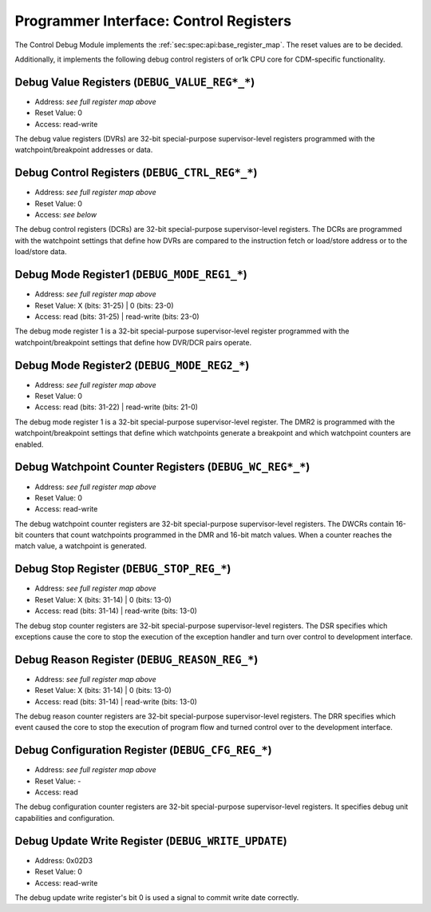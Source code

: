 Programmer Interface: Control Registers
---------------------------------------

The Control Debug Module implements the :ref:`sec:spec:api:base_register_map`.
The reset values are to be decided.

.. tabularcolumns:: |p{\dimexpr 0.20\linewidth-2\tabcolsep}|p{\dimexpr 0.20\linewidth-2\tabcolsep}|p{\dimexpr 0.40\linewidth-2\tabcolsep}|p{\dimexpr 0.20\linewidth-2\tabcolsep}|
.. flat-table:: CDM-OR1K base register reset values
  :widths: 2 2 4 2
  :header-rows: 1

  * - address
    - name
    - description
    - reset value

  * - 0x0000
    - ``MOD_VENDOR``
    - module vendor
    - 0x0001

  * - 0x0001
    - ``MOD_TYPE``
    - module type identifier
    - 0x0006

  * - 0x0002
    - ``MOD_VERSION``
    - module version
    - 0x0000

  * - 0x0003
    - ``MOD_CS``
    - module control and status
    - 0x0000

  * - 0x0004
    - ``MOD_EVENT_DEST``
    - destination of debug events
    - 0x0000

Additionally, it implements the following debug control registers of or1k CPU core for CDM-specific functionality.


.. tabularcolumns:: |p{\dimexpr 0.20\linewidth-2\tabcolsep}|p{\dimexpr 0.20\linewidth-2\tabcolsep}|p{\dimexpr 0.60\linewidth-2\tabcolsep}|
.. flat-table:: CDM-OR1K register map
  :widths: 2 2 6
  :header-rows: 1

  * - address
    - name
    - description

  * - 0x0200
    - ``DEBUG_VALUE_REG0_0``
    - Bits [15:0] (least significant bits) DVR0

  * - 0x0201
    - ``DEBUG_VALUE_REG0_1``
    - Bits [31:16] of DVR0
   
  * - 0x0202
    - ``DEBUG_VALUE_REG1_0``
    - Bits [15:0] (least significant bits) of DVR1

  * - 0x0280
    - ``DEBUG_VALUE_REG1_1``
    - Bits [31:16] of DVR1

  * - 0x0281
    - ``DEBUG_VALUE_REG2_0``
    - Bits [15:0] (least significant bits) of DVR2

  * - 0x0282
    - ``DEBUG_VALUE_REG2_1``
    - Bits [31:16] of DVR2

  * - 0x0283
    - ``DEBUG_VALUE_REG3_0``
    - Bits [15:0] (least significant bits) of DVR3

  * - 0x0284
    - ``DEBUG_VALUE_REG3_1``
    - Bits [31:16] of DVR3

  * - 0x0285
    - ``DEBUG_VALUE_REG4_0``
    - Bits [15:0] (least significant bits) of DVR4

  * - 0x0286
    - ``DEBUG_VALUE_REG4_1``
    - Bits [31:16] of DVR4

  * - 0x0287
    - ``DEBUG_VALUE_REG5_0``
    - Bits [15:0] (least significant bits) of DVR5

  * - 0x0290
    - ``DEBUG_VALUE_REG5_1``
    - Bits [31:16] of DVR5

  * - 0x0291
    - ``DEBUG_VALUE_REG6_0``
    - Bits [15:0] (least significant bits) of DVR6

  * - 0x0292
    - ``DEBUG_VALUE_REG6_1``
    - Bits [31:16] of DVR6

  * - 0x0293
    - ``DEBUG_VALUE_REG7_0``
    - Bits [15:0] (least significant bits) of DVR7

  * - 0x0294
    - ``DEBUG_VALUE_REG7_1``
    - Bits [31:16] of DVR7

  * - 0x0295
    - ``DEBUG_CTRL_REG0_0``
    - Bits [15:0] (least significant bits) of DCR0

  * - 0x0296
    - ``DEBUG_CTRL_REG0_1``
    - Bits [31:16] of DCR0

  * - 0x0297
    - ``DEBUG_CTRL_REG1_0``
    - Bits [15:0] (least significant bits) of DCR1

  * - 0x02A0
    - ``DEBUG_CTRL_REG1_1``
    - Bits [31:16] of DCR1

  * - 0x02A1
    - ``DEBUG_CTRL_REG2_0``
    - Bits [15:0] (least significant bits) of DCR2

  * - 0x02A2
    - ``DEBUG_CTRL_REG2_1``
    - Bits [31:16] of DCR2

  * - 0x02A3
    - ``DEBUG_CTRL_REG3_0``
    - Bits [15:0] (least significant bits) of DCR3

  * - 0x02A4
    - ``DEBUG_CTRL_REG3_1``
    - Bits [31:16] of DCR3

  * - 0x02A5
    - ``DEBUG_CTRL_REG4_0``
    - Bits [15:0] (least significant bits) of DCR4

  * - 0x02A6
    - ``DEBUG_CTRL_REG4_1``
    - Bits [31:16] of DCR4

  * - 0x02A7
    - ``DEBUG_CTRL_REG5_0``
    - Bits [15:0] (least significant bits) of DCR5

  * - 0x02B0
    - ``DEBUG_CTRL_REG5_1``
    - Bits [31:16] of DCR5

  * - 0x02B1
    - ``DEBUG_CTRL_REG6_0``
    - Bits [15:0] (least significant bits) of DCR6

  * - 0x02B2
    - ``DEBUG_CTRL_REG6_1``
    - Bits [31:16] of DCR6

  * - 0x02B3
    - ``DEBUG_CTRL_REG7_0``
    - Bits [15:0] (least significant bits) of DCR7

  * - 0x02B4
    - ``DEBUG_CTRL_REG7_1``
    - Bits [31:16] of DCR7

  * - 0x02B5
    - ``DEBUG_MODE_REG1_0``
    - Bits [15:0] (least significant bits) of DMR1

  * - 0x02B6
    - ``DEBUG_MODE_REG1_1``
    - Bits [31:16] of DMR1

  * - 0x02B7
    - ``DEBUG_MODE_REG2_0``
    - Bits [15:0] (least significant bits) of DMR2

  * - 0x02C0
    - ``DEBUG_MODE_REG2_1``
    - Bits [31:16] of DMR2

  * - 0x02C1
    - ``DEBUG_WC_REG0_0``
    - Bits [15:0] (least significant bits) of Debug Watchpoint Counter 0

  * - 0x02C2
    - ``DEBUG_WC_REG0_1``
    - Bits [31:16] of Debug Watchpoint Counter 0

  * - 0x02C3
    - ``DEBUG_WC_REG1_0``
    - Bits [15:0] (least significant bits) of Debug Watchpoint Counter 1

  * - 0x02C4
    - ``DEBUG_WC_REG1_1``
    - Bits [31:16] of Debug Watchpoint Counter 1

  * - 0x02C5
    - ``DEBUG_STOP_REG_0``
    - Bits [15:0] (least significant bits) of Debug Stop Register

  * - 0x02C6
    - ``DEBUG_STOP_REG_1``
    - Bits [31:16] of Debug Stop Register

  * - 0x02C7
    - ``DEBUG_REASON_REG_0``
    - Bits [15:0] (least significant bits) of Debug Reason Register

  * - 0x02D0
    - ``DEBUG_REASON_REG_1``
    - Bits [31:16] of Debug Reason Register

  * - 0x02D1
    - ``DEBUG_CFG_REG_0``
    - Bits [15:0] (least significant bits) of Debug Configuration Register

  * - 0x02D2
    - ``DEBUG_CFG_REG_1``
    - Bits [31:16] of Debug Configuration Register

  * - 0x02D3
    - ``DEBUG_WRITE_UPDATE``
    - Bit 0 of this register will be used to commit write data
 


Debug Value Registers (``DEBUG_VALUE_REG*_*``)
^^^^^^^^^^^^^^^^^^^^^^^^^^^^^^^^^^^^^^^^^^^^^^^^^^^

- Address: *see full register map above*
- Reset Value: 0
- Access: read-write

The debug value registers (DVRs) are 32-bit special-purpose supervisor-level registers programmed with the watchpoint/breakpoint addresses or data.

Debug Control Registers (``DEBUG_CTRL_REG*_*``)
^^^^^^^^^^^^^^^^^^^^^^^^^^^^^^^^^^^^^^^^^^^^^^^^^^^

- Address: *see full register map above*
- Reset Value: 0
- Access: *see below*

The debug control registers (DCRs) are 32-bit special-purpose supervisor-level registers.
The DCRs are programmed with the watchpoint settings that define how DVRs are compared to the instruction fetch or load/store address or to the load/store data.

.. tabularcolumns:: |p{\dimexpr 0.20\linewidth-2\tabcolsep}|p{\dimexpr 0.40\linewidth-2\tabcolsep}|p{\dimexpr 0.20\linewidth-2\tabcolsep}|p{\dimexpr 0.20\linewidth-2\tabcolsep}|p{\dimexpr 0.20\linewidth-2\tabcolsep}|
.. flat-table:: DCR Field Description
  :widths: 2 4 2 2   
  :header-rows: 1

  * - bits
    - identifier
    - reset
    - Access

  * - 31-8
    - Reserved
    - X
    - R

  * - 7-5
    - Compare To Condition
    - 0
    - R/W

  * - 4
    - Signed Comparison
    - 0
    - R/W

  * - 3-1
    - Compare Condition
    - 0
    - R/W

  * - 0
    - DVR/DCR Present
    - 0
    - R	
  

Debug Mode Register1 (``DEBUG_MODE_REG1_*``)
^^^^^^^^^^^^^^^^^^^^^^^^^^^^^^^^^^^^^^^^^^^^^^^^^^^

- Address: *see full register map above*
- Reset Value: X (bits: 31-25) | 0 (bits: 23-0)
- Access: read (bits: 31-25) | read-write (bits: 23-0)

The debug mode register 1 is a 32-bit special-purpose supervisor-level register programmed with the watchpoint/breakpoint settings that define
how DVR/DCR pairs operate.

Debug Mode Register2 (``DEBUG_MODE_REG2_*``)
^^^^^^^^^^^^^^^^^^^^^^^^^^^^^^^^^^^^^^^^^^^^^^^^^^^

- Address: *see full register map above*
- Reset Value: 0
- Access: read (bits: 31-22) | read-write (bits: 21-0)

The debug mode register 1 is a 32-bit special-purpose supervisor-level register.
The DMR2 is programmed with the watchpoint/breakpoint settings that define which watchpoints generate a breakpoint and which watchpoint counters are enabled.


Debug Watchpoint Counter Registers (``DEBUG_WC_REG*_*``)
^^^^^^^^^^^^^^^^^^^^^^^^^^^^^^^^^^^^^^^^^^^^^^^^^^^

- Address: *see full register map above*
- Reset Value: 0
- Access: read-write

The debug watchpoint counter registers are 32-bit special-purpose supervisor-level registers.
The DWCRs contain 16-bit counters that count watchpoints programmed in the DMR and 16-bit match values. When a counter reaches the match value, a watchpoint is generated.


Debug Stop Register (``DEBUG_STOP_REG_*``)
^^^^^^^^^^^^^^^^^^^^^^^^^^^^^^^^^^^^^^^^^^^^^^^^^^^

- Address: *see full register map above*
- Reset Value: X (bits: 31-14) | 0 (bits: 13-0)
- Access: read (bits: 31-14) | read-write (bits: 13-0)

The debug stop counter registers are 32-bit special-purpose supervisor-level registers.
The DSR specifies which exceptions cause the core to stop the execution of the exception handler and turn over control to development interface.


Debug Reason Register (``DEBUG_REASON_REG_*``)
^^^^^^^^^^^^^^^^^^^^^^^^^^^^^^^^^^^^^^^^^^^^^^^^^^^

- Address: *see full register map above*
- Reset Value: X (bits: 31-14) | 0 (bits: 13-0)
- Access: read (bits: 31-14) | read-write (bits: 13-0)

The debug reason counter registers are 32-bit special-purpose supervisor-level registers.
The DRR specifies which event caused the core to stop the execution of program flow and turned control over to the development interface.


Debug Configuration Register (``DEBUG_CFG_REG_*``)
^^^^^^^^^^^^^^^^^^^^^^^^^^^^^^^^^^^^^^^^^^^^^^^^^^^

- Address: *see full register map above*
- Reset Value: -
- Access: read 

The debug configuration counter registers are 32-bit special-purpose supervisor-level registers.
It specifies debug unit capabilities and configuration.


Debug Update Write Register (``DEBUG_WRITE_UPDATE``)
^^^^^^^^^^^^^^^^^^^^^^^^^^^^^^^^^^^^^^^^^^^^^^^^^^^

- Address: 0x02D3
- Reset Value: 0
- Access: read-write 

The debug update write register's bit 0 is used a signal to commit write date correctly.


